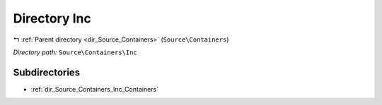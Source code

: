 .. _dir_Source_Containers_Inc:


Directory Inc
=============


|exhale_lsh| :ref:`Parent directory <dir_Source_Containers>` (``Source\Containers``)

.. |exhale_lsh| unicode:: U+021B0 .. UPWARDS ARROW WITH TIP LEFTWARDS

*Directory path:* ``Source\Containers\Inc``

Subdirectories
--------------

- :ref:`dir_Source_Containers_Inc_Containers`



